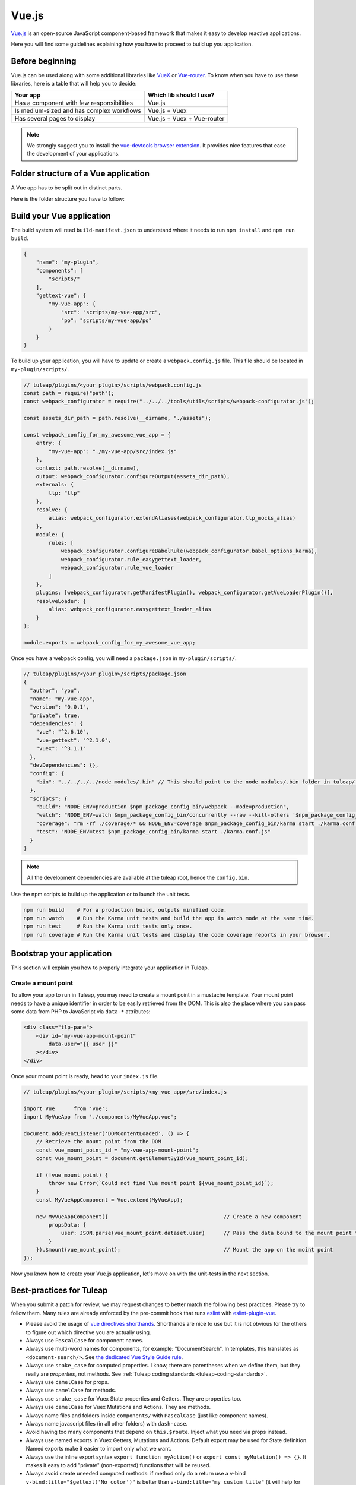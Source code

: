 .. _vue-js:

Vue.js
======

`Vue.js <https://vuejs.org/>`_ is an open-source JavaScript component-based framework that makes it easy to develop reactive applications.

Here you will find some guidelines explaining how you have to proceed to build up you application.


Before beginning
----------------

Vue.js can be used along with some additional libraries like `VueX <https://vuex.vuejs.org/>`_ or `Vue-router <https://router.vuejs.org/>`_.
To know when you have to use these libraries, here is a table that will help you to decide:

+-------------------------------------------------+----------------------------+
|                  Your app                       |  Which lib should I use?   |
+=================================================+============================+
|    Has a component with few responsibilities    |          Vue.js            |
+-------------------------------------------------+----------------------------+
|    Is medium-sized and has complex workflows    |      Vue.js + Vuex         |
+-------------------------------------------------+----------------------------+
|          Has several pages to display           | Vue.js + Vuex + Vue-router |
+-------------------------------------------------+----------------------------+

.. NOTE:: We strongly suggest you to install the `vue-devtools browser extension <https://github.com/vuejs/vue-devtools>`_.
    It provides nice features that ease the development of your applications.

Folder structure of a Vue application
-------------------------------------

A Vue app has to be split out in distinct parts.

Here is the folder structure you have to follow:

.. code-block:: bash
    my-plugin/
        |-- build-manifest.json          # Edit it to declare your app for the build system and for translations
        |-- scripts/
             |-- my-vue-app/
                  |-- po/                # Localization strings
                  |-- src/               # The app source-code
                       |-- api/          # REST API consumers
                       |-- components/   # Vue components
                       |-- store/        # Vuex store modules (actions/mutations/getters)
                       |-- router/       # Vue-router modules
                       |-- index.js      # The app bootsrapping
                       |-- app.spec.js   # Unit tests bootstrapping

Build your Vue application
--------------------------
The build system will read ``build-manifest.json`` to understand where it needs to run ``npm install`` and ``npm run build``.

.. code-block:: JavaScript

    {
        "name": "my-plugin",
        "components": [
            "scripts/"
        ],
        "gettext-vue": {
            "my-vue-app": {
                "src": "scripts/my-vue-app/src",
                "po": "scripts/my-vue-app/po"
            }
        }
    }


To build up your application, you will have to update or create a ``webpack.config.js`` file.
This file should be located in ``my-plugin/scripts/``.

.. code-block:: JavaScript

    // tuleap/plugins/<your_plugin>/scripts/webpack.config.js
    const path = require("path");
    const webpack_configurator = require("../../../tools/utils/scripts/webpack-configurator.js");

    const assets_dir_path = path.resolve(__dirname, "./assets");

    const webpack_config_for_my_awesome_vue_app = {
        entry: {
            "my-vue-app": "./my-vue-app/src/index.js"
        },
        context: path.resolve(__dirname),
        output: webpack_configurator.configureOutput(assets_dir_path),
        externals: {
            tlp: "tlp"
        },
        resolve: {
            alias: webpack_configurator.extendAliases(webpack_configurator.tlp_mocks_alias)
        },
        module: {
            rules: [
                webpack_configurator.configureBabelRule(webpack_configurator.babel_options_karma),
                webpack_configurator.rule_easygettext_loader,
                webpack_configurator.rule_vue_loader
            ]
        },
        plugins: [webpack_configurator.getManifestPlugin(), webpack_configurator.getVueLoaderPlugin()],
        resolveLoader: {
            alias: webpack_configurator.easygettext_loader_alias
        }
    };

    module.exports = webpack_config_for_my_awesome_vue_app;

.. _npm_scripts:

Once you have a webpack config, you will need a ``package.json`` in ``my-plugin/scripts/``.

.. code-block:: JavaScript

    // tuleap/plugins/<your_plugin>/scripts/package.json
    {
      "author": "you",
      "name": "my-vue-app",
      "version": "0.0.1",
      "private": true,
      "dependencies": {
        "vue": "^2.6.10",
        "vue-gettext": "^2.1.0",
        "vuex": "^3.1.1"
      },
      "devDependencies": {},
      "config": {
        "bin": "../../../../node_modules/.bin" // This should point to the node_modules/.bin folder in tuleap/ root folder
      },
      "scripts": {
        "build": "NODE_ENV=production $npm_package_config_bin/webpack --mode=production",
        "watch": "NODE_ENV=watch $npm_package_config_bin/concurrently --raw --kill-others '$npm_package_config_bin/webpack --watch --mode=development' '$npm_package_config_bin/karma start ./karma.conf.js'",
        "coverage": "rm -rf ./coverage/* && NODE_ENV=coverage $npm_package_config_bin/karma start ./karma.conf.js && $npm_package_config_bin/http-server -os -a 0.0.0.0 -p 9000 coverage/",
        "test": "NODE_ENV=test $npm_package_config_bin/karma start ./karma.conf.js"
      }
    }

.. NOTE:: All the development dependencies are available at the tuleap root, hence the ``config.bin``.

Use the npm scripts to build up the application or to launch the unit tests.

.. code-block:: bash

    npm run build    # For a production build, outputs minified code.
    npm run watch    # Run the Karma unit tests and build the app in watch mode at the same time.
    npm run test     # Run the Karma unit tests only once.
    npm run coverage # Run the Karma unit tests and display the code coverage reports in your browser.

Bootstrap your application
--------------------------

This section will explain you how to properly integrate your application in Tuleap.

Create a mount point
^^^^^^^^^^^^^^^^^^^^

To allow your app to run in Tuleap, you may need to create a mount point in a mustache template.
Your mount point needs to have a unique identifier in order to be easily retrieved from the DOM.
This is also the place where you can pass some data from PHP to JavaScript via ``data-*`` attributes:

.. code-block:: html

   <div class="tlp-pane">
       <div id="my-vue-app-mount-point"
           data-user="{{ user }}"
       ></div>
   </div>

Once your mount point is ready, head to your ``index.js`` file.

.. code-block:: JavaScript

    // tuleap/plugins/<your_plugin>/scripts/<my_vue_app>/src/index.js

    import Vue      from 'vue';
    import MyVueApp from './components/MyVueApp.vue';

    document.addEventListener('DOMContentLoaded', () => {
        // Retrieve the mount point from the DOM
        const vue_mount_point_id = "my-vue-app-mount-point";
        const vue_mount_point = document.getElementById(vue_mount_point_id);

        if (!vue_mount_point) {
            throw new Error(`Could not find Vue mount point ${vue_mount_point_id}`);
        }
        const MyVueAppComponent = Vue.extend(MyVueApp);

        new MyVueAppComponent({                                     // Create a new component
            propsData: {
                user: JSON.parse(vue_mount_point.dataset.user)      // Pass the data bound to the mount point to the app
            }
        }).$mount(vue_mount_point);                                 // Mount the app on the moint point
    });

Now you know how to create your Vue.js application, let's move on with the unit-tests in the next section.

Best-practices for Tuleap
-------------------------

When you submit a patch for review, we may request changes to better match the following best practices. Please try to follow them.
Many rules are already enforced by the pre-commit hook that runs eslint_ with `eslint-plugin-vue`_.

* Please avoid the usage of `vue directives shorthands <https://vuejs.org/v2/guide/syntax.html#Shorthands>`_. Shorthands are nice to use but it is not obvious for the others to figure out which directive you are actually using.
* Always use ``PascalCase`` for component names.
* Always use multi-word names for components, for example: "DocumentSearch". In templates, this translates as ``<document-search/>``. See `the dedicated Vue Style Guide rule <https://vuejs.org/v2/style-guide/#Multi-word-component-names-essential>`_.
* Always use ``snake_case`` for computed properties. I know, there are parentheses when we define them, but they really are *properties*, not methods. See :ref:`Tuleap coding standards <tuleap-coding-standards>`.
* Always use ``camelCase`` for props.
* Always use ``camelCase`` for methods.
* Always use ``snake_case`` for Vuex State properties and Getters. They are properties too.
* Always use ``camelCase`` for Vuex Mutations and Actions. They are methods.
* Always name files and folders inside ``components/`` with ``PascalCase`` (just like component names).
* Always name javascript files (in all other folders) with ``dash-case``.
* Avoid having too many components that depend on ``this.$route``. Inject what you need via props instead.
* Always use named exports in Vuex Getters, Mutations and Actions. Default export may be used for State definition. Named exports make it easier to import only what we want.
* Always use the inline export syntax ``export function myAction()`` or ``export const myMutation() => {}``. It makes it easy to add "private" (non-exported) functions that will be reused.
* Always avoid create uneeded computed methods: if method only do a return use a v-bind ``v-bind:title="$gettext('No color')"`` is better than ``v-bind:title="my_custom_title"`` (it will help for test coverage)

Resources
^^^^^^^^^

- Vue.js doc: https://vuejs.org/v2/guide/
- Vuex doc: https://vuex.vuejs.org/
- Vue-router doc: https://router.vuejs.org/
- Vue.js Official Style Guide: https://vuejs.org/v2/style-guide/
- eslint-plugin-vue's rules: https://vuejs.github.io/eslint-plugin-vue/rules/

.. _eslint: https://eslint.org/
.. _eslint-plugin-vue: https://github.com/vuejs/eslint-plugin-vue
.. _Vue Style Guide: https://vuejs.org/v2/style-guide/
